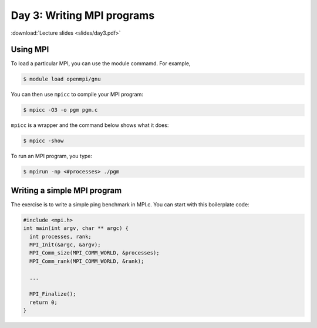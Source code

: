 Day 3: Writing MPI programs
===========================

:download:`Lecture slides <slides/day3.pdf>`

Using MPI
^^^^^^^^^

To load a particular MPI, you can use the module commamd. For example,

.. code-block:: console

  $ module load openmpi/gnu

You can then use ``mpicc`` to compile your MPI program:

.. code-block:: console

  $ mpicc -O3 -o pgm pgm.c

``mpicc`` is a wrapper and the command below shows what it does:

.. code-block:: console

  $ mpicc -show

To run an MPI program, you type:

.. code-block:: console

  $ mpirun -np <#processes> ./pgm

Writing a simple MPI program
^^^^^^^^^^^^^^^^^^^^^^^^^^^^

The exercise is to write a simple ping benchmark in MPI.c. You can start with
this boilerplate code:

.. code-block:: c

  #include <mpi.h>
  int main(int argv, char ** argc) {
    int processes, rank;
    MPI_Init(&argc, &argv);
    MPI_Comm_size(MPI_COMM_WORLD, &processes);
    MPI_Comm_rank(MPI_COMM_WORLD, &rank);

    ...

    MPI_Finalize();
    return 0;
  }

